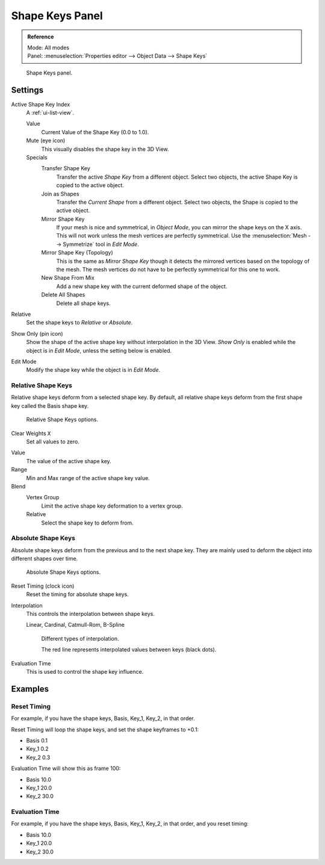 .. _bpy.ops.object.join_shapes:

****************
Shape Keys Panel
****************

.. admonition:: Reference
   :class: refbox

   | Mode:     All modes
   | Panel:    :menuselection:`Properties editor --> Object Data --> Shape Keys`

.. figure:: /images/animation_shape-keys_shape-keys-panel_basis.png

   Shape Keys panel.


Settings
========

Active Shape Key Index
   A :ref:`ui-list-view`.

   Value
      Current Value of the Shape Key (0.0 to 1.0).
   Mute (eye icon)
      This visually disables the shape key in the 3D View.

   Specials
      Transfer Shape Key
         Transfer the active *Shape Key* from a different object.
         Select two objects, the active Shape Key is copied to the active object.
      Join as Shapes
         Transfer the *Current Shape* from a different object.
         Select two objects, the Shape is copied to the active object.
      Mirror Shape Key
         If your mesh is nice and symmetrical, in *Object Mode*, you can mirror the shape keys on the X axis.
         This will not work unless the mesh vertices are perfectly symmetrical.
         Use the :menuselection:`Mesh --> Symmetrize` tool in *Edit Mode*.
      Mirror Shape Key (Topology)
         This is the same as *Mirror Shape Key* though it detects
         the mirrored vertices based on the topology of the mesh.
         The mesh vertices do not have to be perfectly symmetrical for this one to work.
      New Shape From Mix
         Add a new shape key with the current deformed shape of the object.
      Delete All Shapes
         Delete all shape keys.

Relative
   Set the shape keys to *Relative* or *Absolute*.

Show Only (pin icon)
   Show the shape of the active shape key without interpolation in the 3D View.
   *Show Only* is enabled while the object is in *Edit Mode*, unless the setting below is enabled.
Edit Mode
   Modify the shape key while the object is in *Edit Mode*.


Relative Shape Keys
-------------------

Relative shape keys deform from a selected shape key.
By default, all relative shape keys deform from the first shape key called the Basis shape key.

.. figure:: /images/animation_shape-keys_shape-keys-panel_relative.png

   Relative Shape Keys options.

Clear Weights ``X``
   Set all values to zero.

.. _animation-shapekey-relative-value:

Value
   The value of the active shape key.
Range
   Min and Max range of the active shape key value.
Blend
   Vertex Group
      Limit the active shape key deformation to a vertex group.
   Relative
      Select the shape key to deform from.


Absolute Shape Keys
-------------------

Absolute shape keys deform from the previous and to the next shape key.
They are mainly used to deform the object into different shapes over time.

.. figure:: /images/animation_shape-keys_shape-keys-panel_absolute.png

   Absolute Shape Keys options.

Reset Timing (clock icon)
   Reset the timing for absolute shape keys.
Interpolation
   This controls the interpolation between shape keys.

   Linear, Cardinal, Catmull-Rom, B-Spline

   .. _fig-interpolation-type:

   .. figure:: /images/animation_shape-keys_shape-keys-panel_interpolation-types.png

      Different types of interpolation.

      The red line represents interpolated values between keys (black dots).

Evaluation Time
   This is used to control the shape key influence.


Examples
========

Reset Timing
------------

For example, if you have the shape keys, Basis, Key_1, Key_2, in that order.

Reset Timing will loop the shape keys, and set the shape keyframes to +0.1:

- Basis 0.1
- Key_1 0.2
- Key_2 0.3

Evaluation Time will show this as frame 100:

- Basis 10.0
- Key_1 20.0
- Key_2 30.0


Evaluation Time
---------------

For example, if you have the shape keys, Basis, Key_1, Key_2, in that order, and you reset timing:

- Basis 10.0
- Key_1 20.0
- Key_2 30.0
